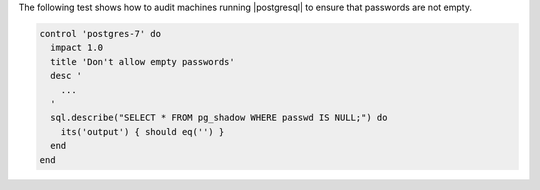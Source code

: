 .. The contents of this file are included in multiple topics.
.. This file should not be changed in a way that hinders its ability to appear in multiple documentation sets.


The following test shows how to audit machines running |postgresql| to ensure that passwords are not empty. 

.. code-block:: ruby

   control 'postgres-7' do
     impact 1.0
     title 'Don't allow empty passwords'
     desc '
       ...
     '
     sql.describe("SELECT * FROM pg_shadow WHERE passwd IS NULL;") do
       its('output') { should eq('') }
     end
   end
